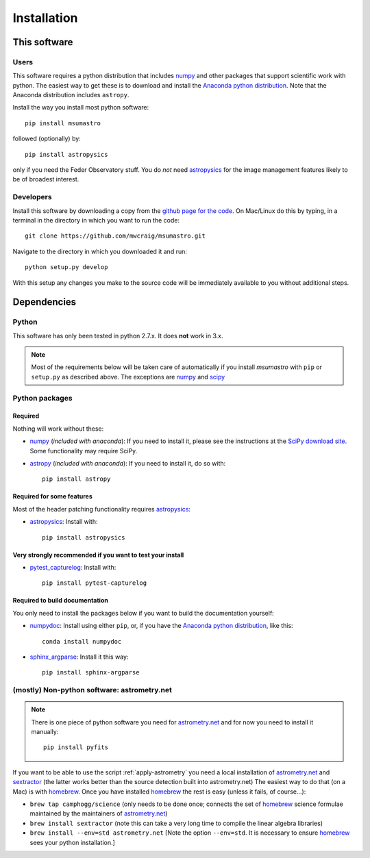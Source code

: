 ############
Installation
############

*************
This software
*************

Users
=====

This software requires a python distribution that includes `numpy`_ and other
packages that support scientific work with python. The easiest way to get these
is to download and install the `Anaconda python distribution`_. Note that the
Anaconda distribution includes ``astropy``.

Install the way you install most python software::

    pip install msumastro

followed (optionally) by::

    pip install astropysics

only if you need the Feder Observatory stuff. You do *not* need `astropysics`_
for the image management features likely to be of broadest interest.

Developers
==========

Install this software by downloading a copy from the `github page for the code
<https://github.com/mwcraig/msumastro>`_. On Mac/Linux do this by typing, in a
terminal in the directory in which you want to run the code::

    git clone https://github.com/mwcraig/msumastro.git

Navigate to the directory in which you downloaded it and run::

    python setup.py develop

With this setup any changes you make to the source code will be immediately
available to you without additional steps.

************
Dependencies
************

Python
======

This software has only been tested in python 2.7.x. It does **not** work in
3.x.

.. note::
    Most of the requirements below will be taken care of automatically
    if you install `msumastro` with ``pip`` or ``setup.py`` as described above.
    The exceptions are `numpy`_ and `scipy`_

Python packages
===============

Required
--------

Nothing will work without these:

+ `numpy`_ (*included with anaconda*): If you need to install it, please see the
  instructions at the `SciPy download site
  <http://www.scipy.org/scipylib/download.html>`_. Some functionality may
  require SciPy.

+ `astropy`_ (*included with anaconda*): If you need to install it, do so with::

    pip install astropy

Required for some features
--------------------------

Most of the header patching functionality requires `astropysics`_:

+ `astropysics`_: Install with::

    pip install astropysics

Very strongly recommended if you want to test your install
----------------------------------------------------------

+ `pytest_capturelog`_: Install with::

    pip install pytest-capturelog

Required to build documentation
-------------------------------

You only need to install the packages below if you want to build the
documentation yourself:

+ `numpydoc`_: Install using either ``pip``, or, if you have the `Anaconda
  python distribution`_, like this::

    conda install numpydoc

+ `sphinx_argparse`_: Install it this way::

    pip install sphinx-argparse


(mostly) Non-python software: astrometry.net
============================================

.. note::
    There is one piece of python software you need for `astrometry.net
    <http://astrometry.net>`_ and for now you need to install it manually::

        pip install pyfits

If you want to be able to use the script :ref:`apply-astrometry` you need a
local installation of `astrometry.net <http://astrometry.net>`_ and
`sextractor`_ (the latter works better than the source detection built into
astrometry.net) The easiest way to do that (on a Mac) is with `homebrew`_. Once
you have installed `homebrew`_ the rest is easy (unless it fails, of course...):

+ ``brew tap camphogg/science`` (only needs to be done once; connects the set of
  `homebrew`_ science formulae maintained by the maintainers of `astrometry.net
  <http://astrometry.net>`_)

+ ``brew install sextractor`` (note this can take a very long time to compile
  the linear algebra libraries)

+ ``brew install --env=std astrometry.net`` [Note the option ``--env=std``. It
  is necessary to ensure `homebrew`_ sees your python installation.]

.. _Anaconda python distribution: http://www.continuum.io/downloads
.. _astropy: http://www.astropy.org/
.. _astropysics: http://pythonhosted.org/Astropysics/
.. _sphinx_argparse: https://github.com/ribozz/sphinx-argparse
.. _homebrew: http://brew.sh/
.. _numpy: http://www.numpy.org/
.. _numpydoc: https://github.com/numpy/numpydoc
.. _scipy: http://www.scipy.org/
.. _pytest_capturelog: http://bitbucket.org/memedough/pytest-capturelog/overview
.. _sextractor: http://www.astromatic.net/software/sextractor
